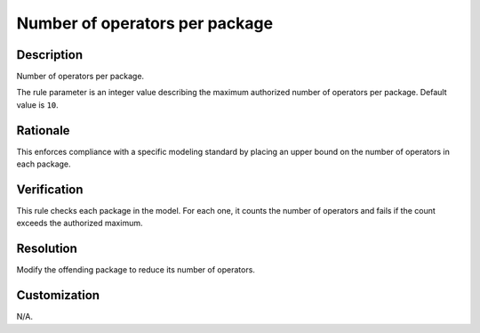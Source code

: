 .. index:: single: Number Of Operators Per Package

Number of operators per package
===============================

.. rule::
   :filename: number_of_operators_per_package.py
   :class: NumberOfOperatorsPerPackage
   :id: id_0071
   :reference: n/a
   :kind: generic
   :tags: structure

   Number of operators per package

Description
-----------

.. start_description

Number of operators per package.

.. end_description

The rule parameter is an integer value describing the maximum authorized number of operators per package. Default value is ``10``.

Rationale
---------
This enforces compliance with a specific modeling standard by placing an upper bound on the number of operators in each package.

Verification
------------
This rule checks each package in the model. For each one, it counts the number of operators
and fails if the count exceeds the authorized maximum.

Resolution
----------
Modify the offending package to reduce its number of operators.

Customization
-------------
N/A.
